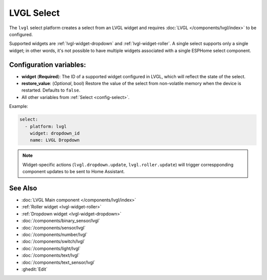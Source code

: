 LVGL Select
===========

.. seo::
    :description: Instructions for setting up an LVGL widget select.
    :image: ../images/lvgl_c_sel.png

The ``lvgl`` select platform creates a select from an LVGL widget
and requires :doc:`LVGL </components/lvgl/index>` to be configured.

Supported widgets are :ref:`lvgl-widget-dropdown` and :ref:`lvgl-widget-roller`. A single select supports only a single widget; in other words, it's not possible to have multiple widgets associated with a single ESPHome select component.

Configuration variables:
------------------------

- **widget** (**Required**): The ID of a supported widget configured in LVGL, which will reflect the state of the select.
- **restore_value**: (*Optional*, bool) Restore the value of the select from non-volatile memory when the device is restarted. Defaults to ``false``.
- All other variables from :ref:`Select <config-select>`.

Example:

.. code-block:: yaml

    select:
      - platform: lvgl
        widget: dropdown_id
        name: LVGL Dropdown

.. note::

    Widget-specific actions (``lvgl.dropdown.update``, ``lvgl.roller.update``) will trigger correspponding component updates to be sent to Home Assistant.

See Also
--------
- :doc:`LVGL Main component </components/lvgl/index>`
- :ref:`Roller widget <lvgl-widget-roller>`
- :ref:`Dropdown widget <lvgl-widget-dropdown>`
- :doc:`/components/binary_sensor/lvgl`
- :doc:`/components/sensor/lvgl`
- :doc:`/components/number/lvgl`
- :doc:`/components/switch/lvgl`
- :doc:`/components/light/lvgl`
- :doc:`/components/text/lvgl`
- :doc:`/components/text_sensor/lvgl`
- :ghedit:`Edit`
